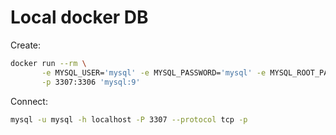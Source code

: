 * Local docker DB

  Create:

  #+begin_src sh
    docker run --rm \
           -e MYSQL_USER='mysql' -e MYSQL_PASSWORD='mysql' -e MYSQL_ROOT_PASSWORD='foo' \
           -p 3307:3306 'mysql:9'
  #+end_src

  Connect:

  #+begin_src sh
    mysql -u mysql -h localhost -P 3307 --protocol tcp -p
  #+end_src
